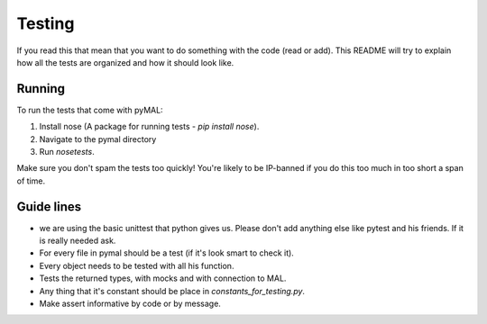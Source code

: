 Testing
=======
If you read this that mean that you want to do something with the code (read or add).
This README will try to explain how all the tests are organized and how it should look like.

Running
-------
To run the tests that come with pyMAL:

1. Install nose (A package for running tests - `pip install nose`).
2. Navigate to the pymal directory
3. Run `nosetests`.

Make sure you don't spam the tests too quickly! You're likely to be IP-banned if you do this too much in too short a span of time.

Guide lines
-----------
* we are using the basic unittest that python gives us.
  Please don't add anything else like pytest and his friends. If it is really needed ask.
* For every file in pymal should be a test (if it's look smart to check it).
* Every object needs to be tested with all his function.
* Tests the returned types, with mocks and with connection to MAL.
* Any thing that it's constant should be place in `constants_for_testing.py`.
* Make assert informative by code or by message.
